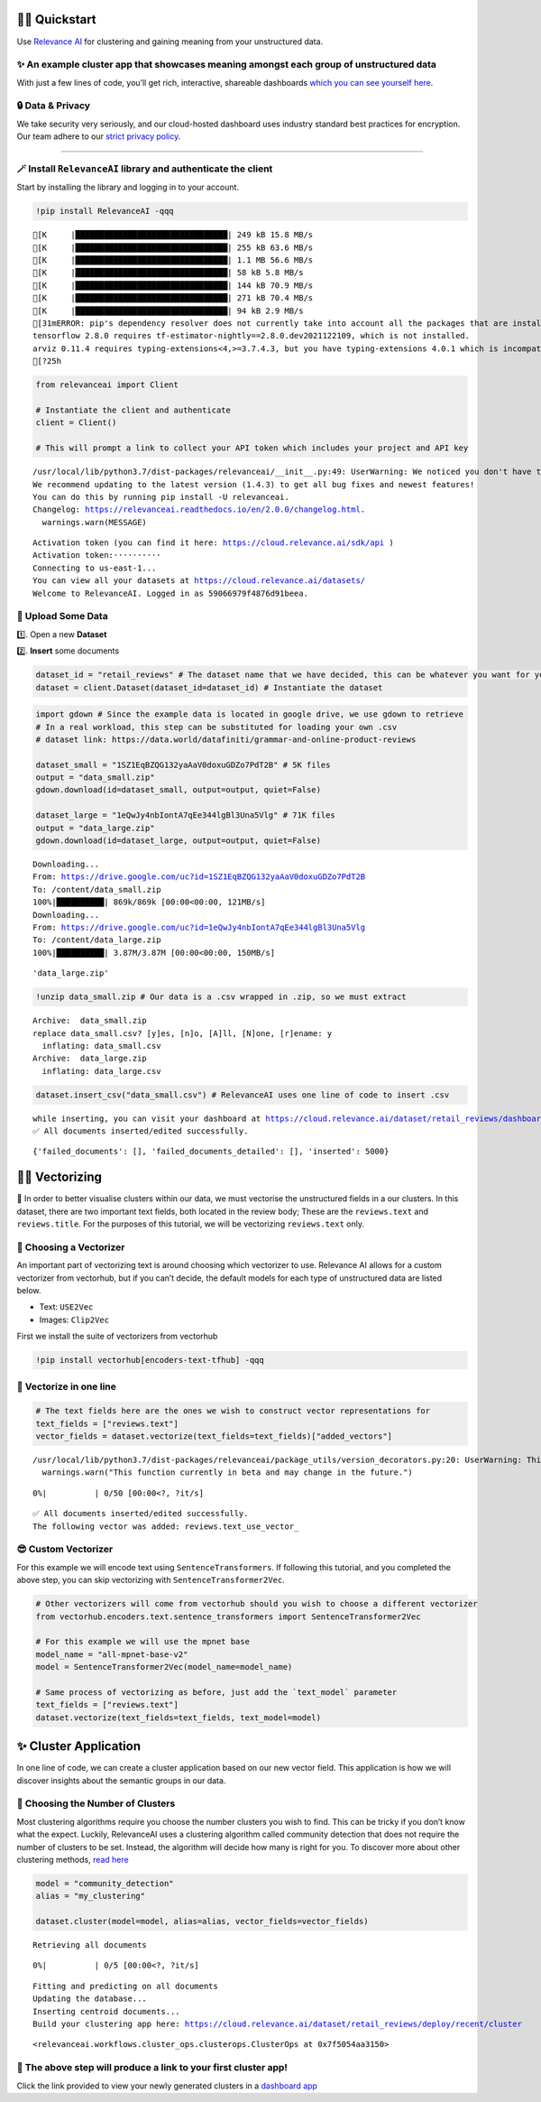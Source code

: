 🏃‍♀️ Quickstart
=============

Use `Relevance AI <https://cloud.relevance.ai/>`__ for clustering and
gaining meaning from your unstructured data.

✨ An example cluster app that showcases meaning amongst each group of unstructured data
----------------------------------------------------------------------------------------

With just a few lines of code, you’ll get rich, interactive, shareable
dashboards `which you can see yourself
here <https://i.gyazo.com/55a026bfe8e3becf06e7fceed4e146f2.png>`__.
|image1|

.. |image1| image:: https://i.gyazo.com/55a026bfe8e3becf06e7fceed4e146f2.png

🔒 Data & Privacy
-----------------

We take security very seriously, and our cloud-hosted dashboard uses
industry standard best practices for encryption. Our team adhere to our
`strict privacy policy <https://relevance.ai/data-security-policy/>`__.

--------------

🪄 Install ``RelevanceAI`` library and authenticate the client
--------------------------------------------------------------

Start by installing the library and logging in to your account.

.. code:: ipython3

    !pip install RelevanceAI -qqq


.. parsed-literal::

    [K     |████████████████████████████████| 249 kB 15.8 MB/s
    [K     |████████████████████████████████| 255 kB 63.6 MB/s
    [K     |████████████████████████████████| 1.1 MB 56.6 MB/s
    [K     |████████████████████████████████| 58 kB 5.8 MB/s
    [K     |████████████████████████████████| 144 kB 70.9 MB/s
    [K     |████████████████████████████████| 271 kB 70.4 MB/s
    [K     |████████████████████████████████| 94 kB 2.9 MB/s
    [31mERROR: pip's dependency resolver does not currently take into account all the packages that are installed. This behaviour is the source of the following dependency conflicts.
    tensorflow 2.8.0 requires tf-estimator-nightly==2.8.0.dev2021122109, which is not installed.
    arviz 0.11.4 requires typing-extensions<4,>=3.7.4.3, but you have typing-extensions 4.0.1 which is incompatible.[0m
    [?25h

.. code:: ipython3

    from relevanceai import Client

    # Instantiate the client and authenticate
    client = Client()

    # This will prompt a link to collect your API token which includes your project and API key


.. parsed-literal::

    /usr/local/lib/python3.7/dist-packages/relevanceai/__init__.py:49: UserWarning: We noticed you don't have the latest version!
    We recommend updating to the latest version (1.4.3) to get all bug fixes and newest features!
    You can do this by running pip install -U relevanceai.
    Changelog: https://relevanceai.readthedocs.io/en/2.0.0/changelog.html.
      warnings.warn(MESSAGE)


.. parsed-literal::

    Activation token (you can find it here: https://cloud.relevance.ai/sdk/api )
    Activation token:··········
    Connecting to us-east-1...
    You can view all your datasets at https://cloud.relevance.ai/datasets/
    Welcome to RelevanceAI. Logged in as 59066979f4876d91beea.


📩 Upload Some Data
-------------------

1️⃣. Open a new **Dataset**

2️⃣. **Insert** some documents

.. code:: ipython3

    dataset_id = "retail_reviews" # The dataset name that we have decided, this can be whatever you want for your own data
    dataset = client.Dataset(dataset_id=dataset_id) # Instantiate the dataset

.. code:: ipython3

    import gdown # Since the example data is located in google drive, we use gdown to retrieve
    # In a real workload, this step can be substituted for loading your own .csv
    # dataset link: https://data.world/datafiniti/grammar-and-online-product-reviews

    dataset_small = "1SZ1EqBZQG132yaAaV0doxuGDZo7PdT2B" # 5K files
    output = "data_small.zip"
    gdown.download(id=dataset_small, output=output, quiet=False)

    dataset_large = "1eQwJy4nbIontA7qEe344lgBl3Una5Vlg" # 71K files
    output = "data_large.zip"
    gdown.download(id=dataset_large, output=output, quiet=False)


.. parsed-literal::

    Downloading...
    From: https://drive.google.com/uc?id=1SZ1EqBZQG132yaAaV0doxuGDZo7PdT2B
    To: /content/data_small.zip
    100%|██████████| 869k/869k [00:00<00:00, 121MB/s]
    Downloading...
    From: https://drive.google.com/uc?id=1eQwJy4nbIontA7qEe344lgBl3Una5Vlg
    To: /content/data_large.zip
    100%|██████████| 3.87M/3.87M [00:00<00:00, 150MB/s]




.. parsed-literal::

    'data_large.zip'



.. code:: ipython3

    !unzip data_small.zip # Our data is a .csv wrapped in .zip, so we must extract


.. parsed-literal::

    Archive:  data_small.zip
    replace data_small.csv? [y]es, [n]o, [A]ll, [N]one, [r]ename: y
      inflating: data_small.csv
    Archive:  data_large.zip
      inflating: data_large.csv


.. code:: ipython3

    dataset.insert_csv("data_small.csv") # RelevanceAI uses one line of code to insert .csv


.. parsed-literal::

    while inserting, you can visit your dashboard at https://cloud.relevance.ai/dataset/retail_reviews/dashboard/monitor/
    ✅ All documents inserted/edited successfully.




.. parsed-literal::

    {'failed_documents': [], 'failed_documents_detailed': [], 'inserted': 5000}



👨‍🔬 Vectorizing
==============

💪 In order to better visualise clusters within our data, we must
vectorise the unstructured fields in a our clusters. In this dataset,
there are two important text fields, both located in the review body;
These are the ``reviews.text`` and ``reviews.title``. For the purposes
of this tutorial, we will be vectorizing ``reviews.text`` only.

🤔 Choosing a Vectorizer
------------------------

An important part of vectorizing text is around choosing which
vectorizer to use. Relevance AI allows for a custom vectorizer from
vectorhub, but if you can’t decide, the default models for each type of
unstructured data are listed below.

-  Text: ``USE2Vec``
-  Images: ``Clip2Vec``

First we install the suite of vectorizers from vectorhub

.. code:: ipython3

    !pip install vectorhub[encoders-text-tfhub] -qqq

🤩 Vectorize in one line
------------------------

.. code:: ipython3

    # The text fields here are the ones we wish to construct vector representations for
    text_fields = ["reviews.text"]
    vector_fields = dataset.vectorize(text_fields=text_fields)["added_vectors"]


.. parsed-literal::

    /usr/local/lib/python3.7/dist-packages/relevanceai/package_utils/version_decorators.py:20: UserWarning: This function currently in beta and may change in the future.
      warnings.warn("This function currently in beta and may change in the future.")



.. parsed-literal::

      0%|          | 0/50 [00:00<?, ?it/s]


.. parsed-literal::

    ✅ All documents inserted/edited successfully.
    The following vector was added: reviews.text_use_vector_


😎 Custom Vectorizer
--------------------

For this example we will encode text using ``SentenceTransformers``. If
following this tutorial, and you completed the above step, you can skip
vectorizing with ``SentenceTransformer2Vec``.

.. code:: ipython3

    # Other vectorizers will come from vectorhub should you wish to choose a different vectorizer
    from vectorhub.encoders.text.sentence_transformers import SentenceTransformer2Vec

    # For this example we will use the mpnet base
    model_name = "all-mpnet-base-v2"
    model = SentenceTransformer2Vec(model_name=model_name)

    # Same process of vectorizing as before, just add the `text_model` parameter
    text_fields = ["reviews.text"]
    dataset.vectorize(text_fields=text_fields, text_model=model)

✨ Cluster Application
======================

In one line of code, we can create a cluster application based on our
new vector field. This application is how we will discover insights
about the semantic groups in our data.

🤔 Choosing the Number of Clusters
----------------------------------

Most clustering algorithms require you choose the number clusters you
wish to find. This can be tricky if you don’t know what the expect.
Luckily, RelevanceAI uses a clustering algorithm called community
detection that does not require the number of clusters to be set.
Instead, the algorithm will decide how many is right for you. To
discover more about other clustering methods, `read
here <https://relevanceai.readthedocs.io/en/latest/relevanceai.cluster_report.html>`__

.. code:: ipython3

    model = "community_detection"
    alias = "my_clustering"

    dataset.cluster(model=model, alias=alias, vector_fields=vector_fields)


.. parsed-literal::

    Retrieving all documents



.. parsed-literal::

      0%|          | 0/5 [00:00<?, ?it/s]


.. parsed-literal::

    Fitting and predicting on all documents
    Updating the database...
    Inserting centroid documents...
    Build your clustering app here: https://cloud.relevance.ai/dataset/retail_reviews/deploy/recent/cluster




.. parsed-literal::

    <relevanceai.workflows.cluster_ops.clusterops.ClusterOps at 0x7f5054aa3150>



🔗 The above step will produce a link to your first cluster app!
----------------------------------------------------------------

Click the link provided to view your newly generated clusters in a
`dashboard
app <https://cloud.relevance.ai/dataset/retail_reviews/deploy/cluster/59066979f4876d91beea/QVdEaHJuOEJ5Qy1VVnVsVDhndjM6eG9HaVg2RGtTTUdWNXFFQjNhZUg0QQ/LZpGq38B8_iiYmskWDEn/us-east-1/>`__
|image1|

.. |image1| image:: https://i.gyazo.com/55a026bfe8e3becf06e7fceed4e146f2.png
